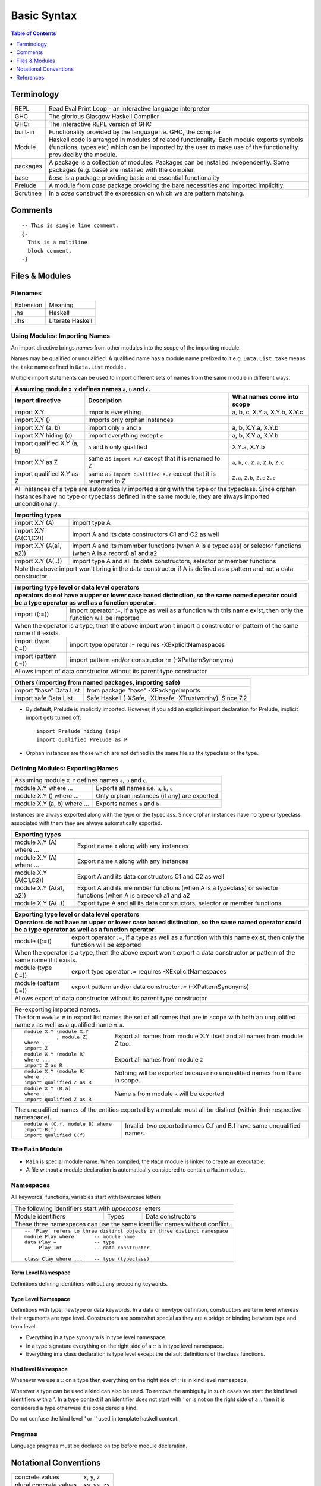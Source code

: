 .. raw:: html

  <style> .red {color:red} </style>
  <style> .blk {color:black} </style>
  <style> .center { text-align: center;} </style>
  <style> .strike { text-decoration: line-through;} </style>

.. role:: strike
.. role:: center

.. role:: red
.. role:: blk

Basic Syntax
============

.. contents:: Table of Contents
   :depth: 1

Terminology
-----------

+----------+------------------------------------------------------------------+
| REPL     | Read Eval Print Loop - an interactive language interpreter       |
+----------+------------------------------------------------------------------+
| GHC      | The glorious Glasgow Haskell Compiler                            |
+----------+------------------------------------------------------------------+
| GHCi     | The interactive REPL version of GHC                              |
+----------+------------------------------------------------------------------+
| built-in | Functionality provided by the language i.e. GHC, the             |
|          | compiler                                                         |
+----------+------------------------------------------------------------------+
| Module   | Haskell code is arranged in modules of related functionality.    |
|          | Each module exports symbols (functions, types etc) which can be  |
|          | imported by the user to make use of the functionality provided   |
|          | by the module.                                                   |
+----------+------------------------------------------------------------------+
| packages | A package is a collection of modules. Packages can be installed  |
|          | independently. Some packages (e.g. base) are installed with the  |
|          | compiler.                                                        |
+----------+------------------------------------------------------------------+
| base     | `base` is a package providing basic and essential functionality  |
+----------+------------------------------------------------------------------+
| Prelude  | A module from `base` package providing the bare necessities and  |
|          | imported implicitly.                                             |
+----------+------------------------------------------------------------------+
| Scrutinee| In a `case` construct the expression on which we are pattern     |
|          | matching.                                                        |
+----------+------------------------------------------------------------------+

Comments
--------

::

  -- This is single line comment.
  {-
    This is a multiline
    block comment.
  -}

Files & Modules
---------------

Filenames
~~~~~~~~~

+-----------+------------------+
| Extension | Meaning          |
+-----------+------------------+
| .hs       | Haskell          |
+-----------+------------------+
| .lhs      | Literate Haskell |
+-----------+------------------+

Using Modules: Importing Names
~~~~~~~~~~~~~~~~~~~~~~~~~~~~~~

An import directive brings `names` from other modules into the scope of the
importing module.

Names may be qualified or unqualified. A qualified name has a module name
prefixed to it e.g. ``Data.List.take`` means the ``take`` name defined in
``Data.List`` module..

Multiple import statements can be used to import different sets of names from
the same module in different ways.

+---------------------------------------------------------------------------------------+
| Assuming module ``X.Y`` defines names ``a``, ``b`` and ``c``.                         |
+---------------------------------+--------------------------------+--------------------+
| import directive                | Description                    | What names come    |
|                                 |                                | into scope         |
+=================================+================================+====================+
| import X.Y                      | imports everything             | a, b, c,           |
|                                 |                                | X.Y.a, X.Y.b, X.Y.c|
+---------------------------------+--------------------------------+--------------------+
| import X.Y ()                   | Imports only orphan instances  |                    |
+---------------------------------+--------------------------------+--------------------+
| import X.Y (a, b)               | import only ``a`` and ``b``    | a, b,              |
|                                 |                                | X.Y.a, X.Y.b       |
+---------------------------------+--------------------------------+--------------------+
| import X.Y hiding (c)           | import everything except ``c`` | a, b,              |
|                                 |                                | X.Y.a, X.Y.b       |
+---------------------------------+--------------------------------+--------------------+
| import qualified X.Y (a, b)     | ``a`` and ``b`` only qualified | X.Y.a, X.Y.b       |
+---------------------------------+--------------------------------+--------------------+
| import X.Y as Z                 | same as ``import X.Y`` except  | ``a``, ``b``,      |
|                                 | that it is renamed to Z        | ``c``, ``Z.a``,    |
|                                 |                                | ``Z.b``, ``Z.c``   |
+---------------------------------+--------------------------------+--------------------+
| import qualified X.Y as Z       | same as                        | ``Z.a``, ``Z.b``,  |
|                                 | ``import qualified X.Y``       | ``Z.c``            |
|                                 | except that it is renamed to Z | ``Z.c``            |
+---------------------------------+--------------------------------+--------------------+
| All instances of a type are automatically imported along with the type                |
| or the typeclass. Since orphan instances have no type or typeclass defined in the     |
| same module, they are always imported unconditionally.                                |
+---------------------------------------------------------------------------------------+

+-----------------------------------------------------------------------------+
| Importing types                                                             |
+=================================+===========================================+
| import X.Y (A)                  | import type A                             |
+---------------------------------+-------------------------------------------+
| import X.Y (A(C1,C2))           | import A and its data                     |
|                                 | constructors C1 and C2 as well            |
+---------------------------------+-------------------------------------------+
| import X.Y (A(a1, a2))          | import A and its memmber                  |
|                                 | functions (when A is a                    |
|                                 | typeclass) or selector                    |
|                                 | functions (when A is a record)            |
|                                 | a1 and a2                                 |
+---------------------------------+-------------------------------------------+
| import X.Y (A(..))              | import type A and all its                 |
|                                 | data constructors,                        |
|                                 | selector or member functions              |
+---------------------------------+-------------------------------------------+
| Note the above import won't bring in the data constructor if A is defined as|
| a pattern and not a data constructor.                                       |
+-----------------------------------------------------------------------------+

+-----------------------------------------------------------------------------+
| importing type level or data level operators                                |
+-----------------------------------------------------------------------------+
| operators do not have a upper or lower case based distinction, so the same  |
| named operator could be a type operator as well as a function operator.     |
+=================================+===========================================+
| import ((:=))                   | import operator `:=`, if a                |
|                                 | type as well as a function                |
|                                 | with this name exist, then only           |
|                                 | the function will be imported             |
+---------------------------------+-------------------------------------------+
| When the operator is a type, then the above import won't import a           |
| constructor or pattern of the same name if it exists.                       |
+---------------------------------+-------------------------------------------+
| import (type (:=))              | import type operator `:=`                 |
|                                 | requires -XExplicitNamespaces             |
+---------------------------------+-------------------------------------------+
| import (pattern (:=))           | import pattern and/or                     |
|                                 | constructor                               |
|                                 | `:=` (-XPatternSynonyms)                  |
+---------------------------------+-------------------------------------------+
| Allows import of data constructor without its parent type constructor       |
+-----------------------------------------------------------------------------+


+-----------------------------------------------------------------------------+
| Others (importing from named packages, importing safe)                      |
+=================================+===========================================+
| import "base" Data.List         | from package "base"                       |
|                                 | -XPackageImports                          |
+---------------------------------+-------------------------------------------+
| import safe  Data.List          | Safe Haskell (-XSafe, -XUnsafe            |
|                                 | -XTrustworthy). Since 7.2                 |
+---------------------------------+-------------------------------------------+

* By default, Prelude is implicitly imported. However, if you add an
  explicit import declaration for Prelude, implicit import gets turned off::

    import Prelude hiding (zip)
    import qualified Prelude as P

* Orphan instances are those which are not defined in the same file as the
  typeclass or the type.

Defining Modules: Exporting Names
~~~~~~~~~~~~~~~~~~~~~~~~~~~~~~~~~

+-----------------------------------------------------------------------------+
| Assuming module ``X.Y`` defines names ``a``, ``b`` and ``c``.               |
+-----------------------------+-----------------------------------------------+
| module X.Y where ...        | Exports all names i.e. ``a``, ``b``, ``c``    |
+-----------------------------+-----------------------------------------------+
| module X.Y () where ...     | Only orphan instances (if any) are exported   |
+-----------------------------+-----------------------------------------------+
| module X.Y (a, b) where ... | Exports names ``a`` and ``b``                 |
+-----------------------------+-----------------------------------------------+

Instances are always exported along with the type or the typeclass. Since
orphan instances have no type or typeclass associated with them they are always
automatically exported.

+-----------------------------------------------------------------------------+
| Exporting types                                                             |
+============================+================================================+
| module X.Y (A) where ...   | Export name ``A`` along with any instances     |
+----------------------------+------------------------------------------------+
| module X.Y (A) where ...   | Export name ``A`` along with any instances     |
+----------------------------+------------------------------------------------+
| module X.Y (A(C1,C2))      | Export A and its data                          |
|                            | constructors C1 and C2 as well                 |
+----------------------------+------------------------------------------------+
| module X.Y (A(a1, a2))     | Export A and its memmber                       |
|                            | functions (when A is a                         |
|                            | typeclass) or selector                         |
|                            | functions (when A is a record)                 |
|                            | a1 and a2                                      |
+----------------------------+------------------------------------------------+
| module X.Y (A(..))         | Export type A and all its                      |
|                            | data constructors,                             |
|                            | selector or member functions                   |
+----------------------------+------------------------------------------------+

+-----------------------------------------------------------------------------+
| Exporting type level or data level operators                                |
+-----------------------------------------------------------------------------+
| Operators do not have an upper or lower case based distinction, so the same |
| named operator could be a type operator as well as a function operator.     |
+=================================+===========================================+
| module ((:=))                   | export operator `:=`, if a                |
|                                 | type as well as a function                |
|                                 | with this name exist, then only           |
|                                 | the function will be exported             |
+---------------------------------+-------------------------------------------+
| When the operator is a type, then the above export won't export a           |
| data constructor or pattern of the same name if it exists.                  |
+---------------------------------+-------------------------------------------+
| module (type (:=))              | export type operator `:=`                 |
|                                 | requires -XExplicitNamespaces             |
+---------------------------------+-------------------------------------------+
| module (pattern (:=))           | export pattern and/or                     |
|                                 | data constructor                          |
|                                 | `:=` (-XPatternSynonyms)                  |
+---------------------------------+-------------------------------------------+
| Allows export of data constructor without its parent type constructor       |
+-----------------------------------------------------------------------------+

+-----------------------------------------------------------------------------+
| Re-exporting imported names.                                                |
+-----------------------------------------------------------------------------+
| The form ``module M`` in export list names the set of all names that are in |
| scope with both an unqualified name ``a`` as well as a qualified name       |
| ``M.a``.                                                                    |
+----------------------------+------------------------------------------------+
| ::                         |                                                |
|                            |                                                |
|  module X.Y (module X.Y    | Export all names from module X.Y itself and    |
|             , module Z)    | all names from module Z too.                   |
|  where ...                 |                                                |
|  import Z                  |                                                |
+----------------------------+------------------------------------------------+
| ::                         |                                                |
|                            |                                                |
|  module X.Y (module R)     | Export all names from module ``Z``             |
|  where ...                 |                                                |
|  import Z as R             |                                                |
+----------------------------+------------------------------------------------+
| ::                         |                                                |
|                            |                                                |
|  module X.Y (module R)     | Nothing will be exported because no            |
|  where ...                 | unqualified names from R are in scope.         |
|  import qualified Z as R   |                                                |
+----------------------------+------------------------------------------------+
| ::                         |                                                |
|                            |                                                |
|  module X.Y (R.a)          | Name ``a`` from module ``R`` will be exported  |
|  where ...                 |                                                |
|  import qualified Z as R   |                                                |
+----------------------------+------------------------------------------------+

+-----------------------------------------------------------------------------+
| The unqualified names of the entities exported by a module must all be      |
| distinct (within their respective namespace).                               |
+---------------------------------+-------------------------------------------+
| ::                              |                                           |
|                                 |                                           |
|  module A (C.f, module B) where | Invalid: two exported names C.f and B.f   |
|  import B(f)                    | have same unqualified names.              |
|  import qualified C(f)          |                                           |
+---------------------------------+-------------------------------------------+

The ``Main`` Module
~~~~~~~~~~~~~~~~~~~

* ``Main`` is special module name. When compiled, the ``Main`` module is linked
  to create an executable.
* A file without a module declaration is automatically considered to contain a
  ``Main`` module.

Namespaces
~~~~~~~~~~

All keywords, functions, variables start with lowercase letters

+-----------------------------------------------------------------------------+
| The following identifiers start with `uppercase` letters                    |
+--------------------+-------------------+------------------------------------+
| Module identifiers | Types             | Data constructors                  |
+--------------------+-------------------+------------------------------------+
| These three namespaces can use the same identifier names without conflict.  |
+-----------------------------------------------------------------------------+
| ::                                                                          |
|                                                                             |
|  -- 'Play' refers to three distinct objects in three distinct namespace     |
|  module Play where       -- module name                                     |
|  data Play =             -- type                                            |
|       Play Int           -- data constructor                                |
|                                                                             |
|  class Clay where ...    -- type (typeclass)                                |
+-----------------------------------------------------------------------------+

Term Level Namespace
^^^^^^^^^^^^^^^^^^^^

Definitions defining identifiers without any preceding keywords.

Type Level Namespace
^^^^^^^^^^^^^^^^^^^^

Definitions with type, newtype or data keywords. In a data or newtype
definition, constructors are term level whereas their arguments are type level.
Constructors are somewhat special as they are a bridge or binding between type
and term level.

* Everything in a type synonym is in type level namespace.
* In a type signature everything on the right side of a `::` is in type level
  namespace.
* Everything in a class declaration is type level except the default
  definitions of the class functions.

Kind level Namespace
^^^^^^^^^^^^^^^^^^^^

Whenever we use a `::` on a type then everything on the right side of
`::` is in kind level namespace.

Wherever a type can be used a kind can also be used. To remove the ambiguity in
such cases we start the kind level identifiers with a `'`. In a type context if
an identifier does not start with `'` or is not on the right side of a `::`
then it is considered a type otherwise it is considered a kind.

Do not confuse the kind level `'` or `''` used in template haskell context.

Pragmas
~~~~~~~

Language pragmas must be declared on top before module declaration.

Notational Conventions
----------------------

+------------------------+--------------+
| concrete values        | x, y, z      |
+------------------------+--------------+
| plural concrete values | xs, ys, zs   |
+------------------------+--------------+
| functions              | f, g, h      |
+------------------------+--------------+
| types                  | a, b, c      |
+------------------------+--------------+

References
----------

* https://www.haskell.org/hoogle/ One stop shop for any help including keywords
* https://wiki.haskell.org/Keywords Description of all keywords
* https://hackage.haskell.org/package/base-4.9.0.0/docs/Prelude.html
* https://hackage.haskell.org/package/base
* https://hackage.haskell.org/ All Haskell packages and their documentation
* https://www.haskell.org/onlinereport/haskell2010/ The Haskell Specification
* http://blog.ploeh.dk/2015/08/17/when-x-y-and-z-are-great-variable-names/
* http://degoes.net/articles/insufficiently-polymorphic Descriptive Variable Names: A Code Smell
* https://wiki.haskell.org/Import

* Its a good idea to get familiar with Prelude and then other modules in the
  base package after you are familiar with the basic syntax.

